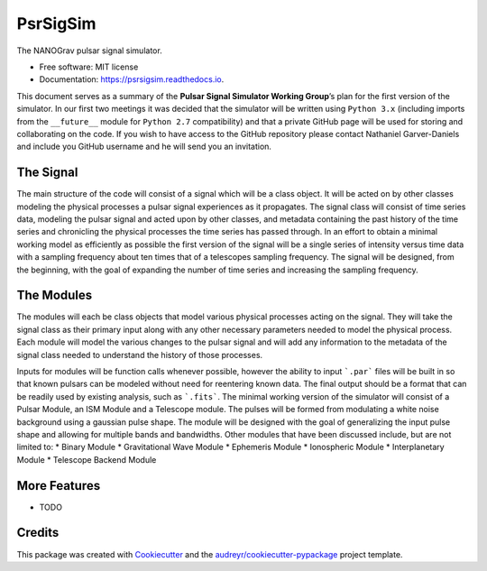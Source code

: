 =========
PsrSigSim
=========


.. image:: https://img.shields.io/pypi/v/psrsigsim.svg
        :target: https://pypi.python.org/pypi/psrsigsim

.. image:: https://img.shields.io/travis/PsrSigSim/PsrSigSim.svg
        :target: https://travis-ci.org/PsrSigSim/PsrSigSim

.. image:: https://readthedocs.org/projects/psrsigsim/badge/?version=latest
        :target: https://psrsigsim.readthedocs.io/en/latest/?badge=latest
        :alt: Documentation Status

.. image:: https://pyup.io/repos/github/PsrSigSim/PsrSigSim/shield.svg
     :target: https://pyup.io/repos/github/PsrSigSim/PsrSigSim
     :alt: Updates


The NANOGrav pulsar signal simulator.


* Free software: MIT license
* Documentation: https://psrsigsim.readthedocs.io.

This document serves as a summary of the **Pulsar Signal Simulator Working Group**’s plan for the first version of the simulator.
In our first two meetings it was decided that the simulator will be written using ``Python 3.x`` (including imports from the ``__future__`` module for ``Python 2.7`` compatibility) and that a private GitHub page will be used for storing and collaborating on the code.
If you wish to have access to the GitHub repository please contact Nathaniel Garver-Daniels and include you GitHub username and he will send you an invitation.

The Signal
--------

The main structure of the code will consist of a signal which will be a class object.
It will be acted on by other classes modeling the physical processes a pulsar signal experiences as it propagates.
The signal class will consist of time series data, modeling the pulsar signal and acted upon by other classes, and metadata containing the past history of the time series and chronicling the physical processes the time series has passed through.
In an effort to obtain a minimal working model as efficiently as possible the first version of the signal will be a single series of intensity versus time data with a sampling frequency about ten times that of a telescopes sampling frequency.
The signal will be designed, from the beginning, with the goal of expanding the number of time series and increasing the sampling frequency.

The Modules
--------

The modules will each be class objects that model various physical processes acting on the signal.
They will take the signal class as their primary input along with any other necessary parameters needed to model the physical process.
Each module will model the various changes to the pulsar signal and will add any information to the metadata of the signal class needed to understand the history of those processes.

Inputs for modules will be function calls whenever possible, however the ability to input ```.par``` files will be built in so that known pulsars can be modeled without need for reentering known data.
The final output should be a format that can be readily used by existing analysis, such as ```.fits```.
The minimal working version of the simulator will consist of a Pulsar Module, an ISM Module and a Telescope module.
The pulses will be formed from modulating a white noise background using a gaussian pulse shape.
The module will be designed with the goal of generalizing the input pulse shape and allowing for multiple bands and bandwidths.
Other modules that have been discussed include, but are not limited to:
* Binary Module
* Gravitational Wave Module
* Ephemeris Module
* Ionospheric Module
* Interplanetary Module
* Telescope Backend Module

More Features
--------

* TODO

Credits
---------

This package was created with Cookiecutter_ and the `audreyr/cookiecutter-pypackage`_ project template.

.. _Cookiecutter: https://github.com/audreyr/cookiecutter
.. _`audreyr/cookiecutter-pypackage`: https://github.com/audreyr/cookiecutter-pypackage

